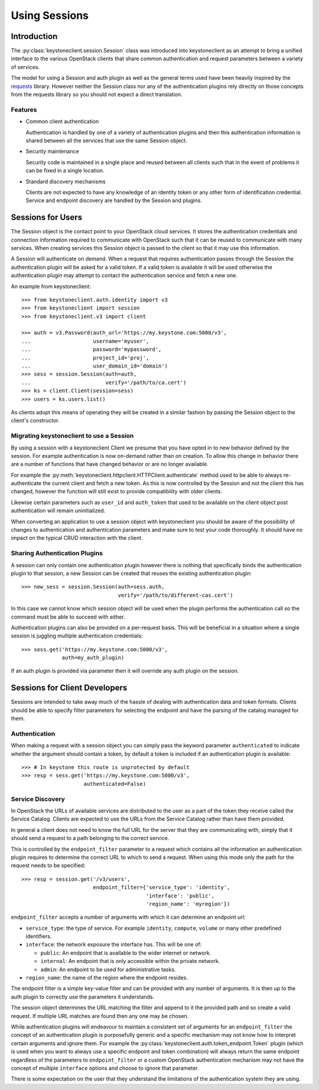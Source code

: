 ==============
Using Sessions
==============

Introduction
============

The :py:class:`keystoneclient.session.Session` class was introduced into
keystoneclient as an attempt to bring a unified interface to the various
OpenStack clients that share common authentication and request parameters
between a variety of services.

The model for using a Session and auth plugin as well as the general terms used
have been heavily inspired by the `requests <http://docs.python-requests.org>`_
library. However neither the Session class nor any of the authentication
plugins rely directly on those concepts from the requests library so you should
not expect a direct translation.

Features
--------

- Common client authentication

  Authentication is handled by one of a variety of authentication plugins and
  then this authentication information is shared between all the services that
  use the same Session object.

- Security maintenance

  Security code is maintained in a single place and reused between all
  clients such that in the event of problems it can be fixed in a single
  location.

- Standard discovery mechanisms

  Clients are not expected to have any knowledge of an identity token or any
  other form of identification credential. Service and endpoint discovery are
  handled by the Session and plugins.


Sessions for Users
==================

The Session object is the contact point to your OpenStack cloud services. It
stores the authentication credentials and connection information required to
communicate with OpenStack such that it can be reused to communicate with many
services.  When creating services this Session object is passed to the client
so that it may use this information.

A Session will authenticate on demand. When a request that requires
authentication passes through the Session the authentication plugin will be
asked for a valid token. If a valid token is available it will be used
otherwise the authentication plugin may attempt to contact the authentication
service and fetch a new one.

An example from keystoneclient::

    >>> from keystoneclient.auth.identity import v3
    >>> from keystoneclient import session
    >>> from keystoneclient.v3 import client

    >>> auth = v3.Password(auth_url='https://my.keystone.com:5000/v3',
    ...                    username='myuser',
    ...                    password='mypassword',
    ...                    project_id='proj',
    ...                    user_domain_id='domain')
    >>> sess = session.Session(auth=auth,
    ...                        verify='/path/to/ca.cert')
    >>> ks = client.Client(session=sess)
    >>> users = ks.users.list()

As clients adopt this means of operating they will be created in a similar
fashion by passing the Session object to the client's constructor.


Migrating keystoneclient to use a Session
-----------------------------------------

By using a session with a keystoneclient Client we presume that you have opted
in to new behavior defined by the session. For example authentication is now
on-demand rather than on creation. To allow this change in behavior there are
a number of functions that have changed behavior or are no longer available.

For example the
:py:meth:`keystoneclient.httpclient.HTTPClient.authenticate` method used
to be able to always re-authenticate the current client and fetch a new token.
As this is now controlled by the Session and not the client this has changed,
however the function will still exist to provide compatibility with older
clients.

Likewise certain parameters such as ``user_id`` and ``auth_token`` that used to
be available on the client object post authentication will remain
uninitialized.

When converting an application to use a session object with keystoneclient you
should be aware of the possibility of changes to authentication and
authentication parameters and make sure to test your code thoroughly. It should
have no impact on the typical CRUD interaction with the client.


Sharing Authentication Plugins
------------------------------

A session can only contain one authentication plugin however there is nothing
that specifically binds the authentication plugin to that session, a new
Session can be created that reuses the existing authentication plugin::

    >>> new_sess = session.Session(auth=sess.auth,
                                   verify='/path/to/different-cas.cert')

In this case we cannot know which session object will be used when the plugin
performs the authentication call so the command must be able to succeed with
either.

Authentication plugins can also be provided on a per-request basis. This will
be beneficial in a situation where a single session is juggling multiple
authentication credentials::

    >>> sess.get('https://my.keystone.com:5000/v3',
                 auth=my_auth_plugin)

If an auth plugin is provided via parameter then it will override any auth
plugin on the session.

Sessions for Client Developers
==============================

Sessions are intended to take away much of the hassle of dealing with
authentication data and token formats. Clients should be able to specify filter
parameters for selecting the endpoint and have the parsing of the catalog
managed for them.

Authentication
--------------

When making a request with a session object you can simply pass the keyword
parameter ``authenticated`` to indicate whether the argument should contain a
token, by default a token is included if an authentication plugin is available::

    >>> # In keystone this route is unprotected by default
    >>> resp = sess.get('https://my.keystone.com:5000/v3',
                        authenticated=False)


Service Discovery
-----------------

In OpenStack the URLs of available services are distributed to the user as a
part of the token they receive called the Service Catalog. Clients are expected
to use the URLs from the Service Catalog rather than have them provided.

In general a client does not need to know the full URL for the server that they
are communicating with, simply that it should send a request to a path
belonging to the correct service.

This is controlled by the ``endpoint_filter`` parameter to a request which
contains all the information an authentication plugin requires to determine the
correct URL to which to send a request. When using this mode only the path for
the request needs to be specified::

    >>> resp = session.get('/v3/users',
                           endpoint_filter={'service_type': 'identity',
                                            'interface': 'public',
                                            'region_name': 'myregion'})

``endpoint_filter`` accepts a number of arguments with which it can determine
an endpoint url:

- ``service_type``: the type of service. For example ``identity``, ``compute``,
  ``volume`` or many other predefined identifiers.

- ``interface``: the network exposure the interface has. This will be one of:

  - ``public``: An endpoint that is available to the wider internet or network.
  - ``internal``: An endpoint that is only accessible within the private network.
  - ``admin``: An endpoint to be used for administrative tasks.

- ``region_name``: the name of the region where the endpoint resides.

The endpoint filter is a simple key-value filter and can be provided with any
number of arguments. It is then up to the auth plugin to correctly use the
parameters it understands.

The session object determines the URL matching the filter and append to it the
provided path and so create a valid request. If multiple URL matches are found
then any one may be chosen.

While authentication plugins will endeavour to maintain a consistent set of
arguments for an ``endpoint_filter`` the concept of an authentication plugin is
purposefully generic and a specific mechanism may not know how to interpret
certain arguments and ignore them. For example the
:py:class:`keystoneclient.auth.token_endpoint.Token` plugin (which is used when
you want to always use a specific endpoint and token combination) will always
return the same endpoint regardless of the parameters to ``endpoint_filter`` or
a custom OpenStack authentication mechanism may not have the concept of
multiple ``interface`` options and choose to ignore that parameter.

There is some expectation on the user that they understand the limitations of
the authentication system they are using.
